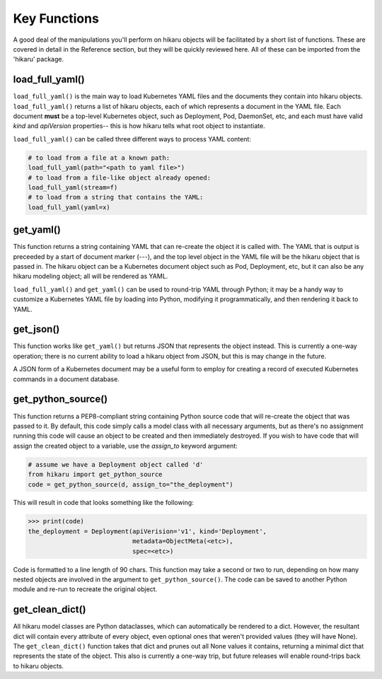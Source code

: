 *************
Key Functions
*************

A good deal of the manipulations you'll perform on hikaru objects will be facilitated
by a short list of functions. These are covered in detail in the Reference section, but they will be quickly reviewed here. All of these can be imported from the 'hikaru' package.


load_full_yaml()
****************

``load_full_yaml()`` is the main way to load Kubernetes YAML files and the documents they
contain into hikaru objects. ``load_full_yaml()`` returns a list of hikaru objects, each of
which represents a document in the YAML file. Each document **must** be a top-level Kubernetes object, such as Deployment, Pod, DaemonSet, etc, and each must have valid
`kind` and `apiVersion` properties-- this is how hikaru tells what root object to
instantiate.

``load_full_yaml()`` can be called three different ways to process YAML content:

.. code:: python

    # to load from a file at a known path:
    load_full_yaml(path="<path to yaml file>")
    # to load from a file-like object already opened:
    load_full_yaml(stream=f)
    # to load from a string that contains the YAML:
    load_full_yaml(yaml=x)

get_yaml()
**********

This function returns a string containing YAML that can re-create the object it is called
with. The YAML that is output is preceeded by a start of document marker (---), and the top
level object in the YAML file will be the hikaru object that is passed in. The hikaru object can be a Kubernetes document object such as Pod, Deployment, etc, but it can also be any hikaru modeling object; all will be rendered as YAML.

``load_full_yaml()`` and ``get_yaml()`` can be used to round-trip YAML through Python; it
may be a handy way to customize a Kubernetes YAML file by loading into Python, modifying it
programmatically, and then rendering it back to YAML.

get_json()
**********

This function works like ``get_yaml()`` but returns JSON that represents the object instead.
This is currently a one-way operation; there is no current ability to load a hikaru object
from JSON, but this is may change in the future.

A JSON form of a Kubernetes document may be a useful form to employ for creating a record of 
executed Kubernetes commands in a document database.

get_python_source()
*******************

This function returns a PEP8-compliant string containing Python source code that will
re-create the object that was passed to it. By default, this code simply calls a model
class with all necessary arguments, but as there's no assignment running this code will
cause an object to be created and then immediately destroyed. If you wish to have code
that will assign the created object to a variable, use the `assign_to` keyword argument:

.. code:: python

    # assume we have a Deployment object called 'd'
    from hikaru import get_python_source
    code = get_python_source(d, assign_to="the_deployment")

This will result in code that looks something like the following:

.. code:: python

    >>> print(code)
    the_deployment = Deployment(apiVerision='v1', kind='Deployment',
                                metadata=ObjectMeta(<etc>),
                                spec=<etc>)

Code is formatted to a line length of 90 chars. This function may take a second or two
to run, depending on how many nested objects are involved in the argument to
``get_python_source()``. The code can be saved to another Python module and re-run to
recreate the original object.

get_clean_dict()
****************

All hikaru model classes are Python dataclasses, which can automatically be rendered to 
a dict. However, the resultant dict will contain every attribute of every object, even
optional ones that weren't provided values (they will have None). The ``get_clean_dict()``
function takes that dict and prunes out all None values it contains, returning a minimal
dict that represents the state of the object. This also is currently a one-way trip, but
future releases will enable round-trips back to hikaru objects.
